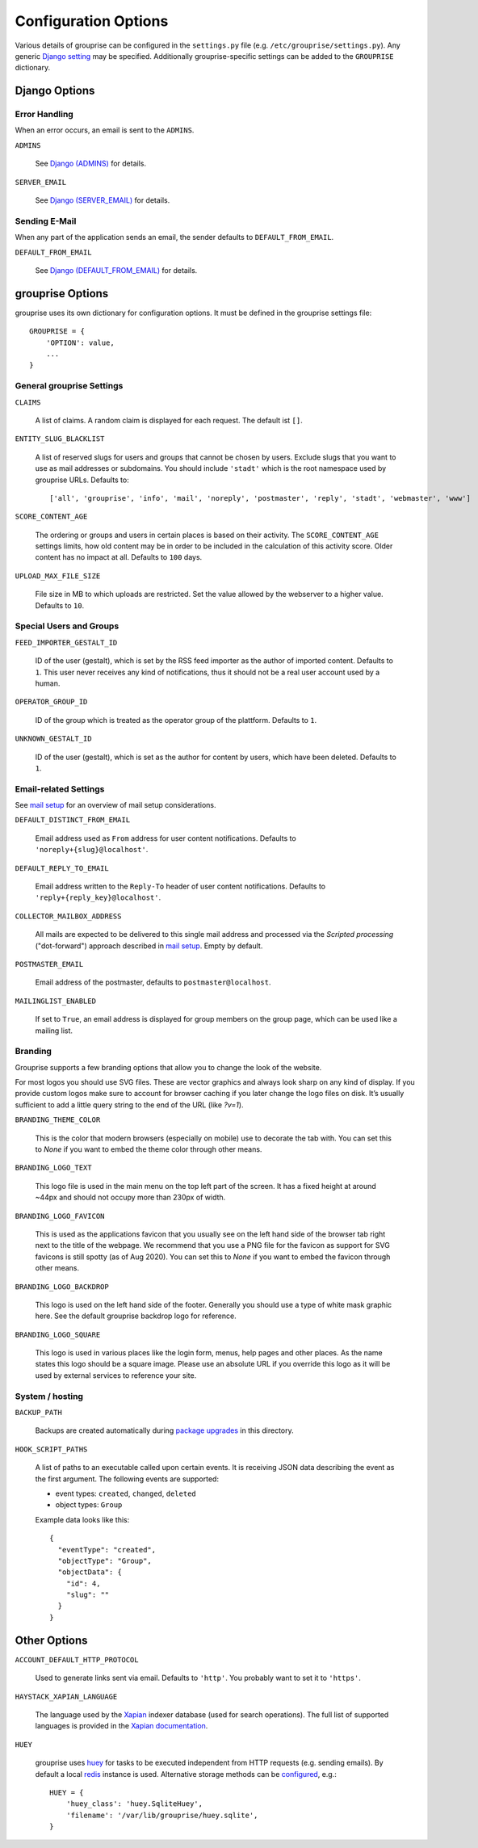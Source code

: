 *********************
Configuration Options
*********************

Various details of grouprise can be configured in the ``settings.py`` file (e.g. ``/etc/grouprise/settings.py``).
Any generic `Django setting <https://docs.djangoproject.com/en/stable/ref/settings/>`_ may be specified.
Additionally grouprise-specific settings can be added to the ``GROUPRISE`` dictionary.


Django Options
==============

Error Handling
--------------

When an error occurs, an email is sent to the ``ADMINS``.

``ADMINS``

  See `Django (ADMINS) <https://docs.djangoproject.com/en/stable/ref/settings/#admins>`_ for details.

``SERVER_EMAIL``

  See `Django (SERVER_EMAIL) <https://docs.djangoproject.com/en/stable/ref/settings/#server-email>`_ for details.

Sending E-Mail
--------------

When any part of the application sends an email, the sender defaults to ``DEFAULT_FROM_EMAIL``.

``DEFAULT_FROM_EMAIL``

  See `Django (DEFAULT_FROM_EMAIL) <https://docs.djangoproject.com/en/stable/ref/settings/#default-from-email>`_ for details.


grouprise Options
=================

grouprise uses its own dictionary for configuration options. It must be defined in the
grouprise settings file::

  GROUPRISE = {
      'OPTION': value,
      ...
  }

General grouprise Settings
--------------------------

``CLAIMS``

  A list of claims. A random claim is displayed for each request. The default ist ``[]``.

``ENTITY_SLUG_BLACKLIST``

  A list of reserved slugs for users and groups that cannot be chosen by users. Exclude slugs
  that you want to use as mail addresses or subdomains. You should include ``'stadt'`` which
  is the root namespace used by grouprise URLs. Defaults to::

  ['all', 'grouprise', 'info', 'mail', 'noreply', 'postmaster', 'reply', 'stadt', 'webmaster', 'www']

``SCORE_CONTENT_AGE``

  The ordering or groups and users in certain places is based on their activity.  The
  ``SCORE_CONTENT_AGE`` settings limits, how old content may be in order to be included in the
  calculation of this activity score.  Older content has no impact at all.
  Defaults to ``100`` days.

``UPLOAD_MAX_FILE_SIZE``

  File size in MB to which uploads are restricted. Set the value allowed by the webserver to
  a higher value. Defaults to ``10``.

Special Users and Groups
------------------------

``FEED_IMPORTER_GESTALT_ID``

  ID of the user (gestalt), which is set by the RSS feed importer as the author of imported
  content. Defaults to ``1``.  This user never receives any kind of notifications, thus it should
  not be a real user account used by a human.

``OPERATOR_GROUP_ID``

  ID of the group which is treated as the operator group of the plattform. Defaults to ``1``.

``UNKNOWN_GESTALT_ID``

  ID of the user (gestalt), which is set as the author for content by users, which have been
  deleted. Defaults to ``1``.

Email-related Settings
----------------------

See `mail setup <../mail_setup.html>`_ for an overview of mail setup considerations.

``DEFAULT_DISTINCT_FROM_EMAIL``

  Email address used as ``From`` address for user content notifications. Defaults to
  ``'noreply+{slug}@localhost'``.

``DEFAULT_REPLY_TO_EMAIL``

  Email address written to the ``Reply-To`` header of user content notifications. Defaults to
  ``'reply+{reply_key}@localhost'``.

``COLLECTOR_MAILBOX_ADDRESS``

  All mails are expected to be delivered to this single mail address and processed via the
  *Scripted processing* ("dot-forward") approach described in `mail setup <../mail_setup.html>`_.
  Empty by default.


``POSTMASTER_EMAIL``

  Email address of the postmaster, defaults to ``postmaster@localhost``.

``MAILINGLIST_ENABLED``

  If set to ``True``, an email address is displayed for group members on the group page, which
  can be used like a mailing list.

Branding
--------

Grouprise supports a few branding options that allow you to change the look of the website.

For most logos you should use SVG files. These are vector graphics and always look sharp
on any kind of display. If you provide custom logos make sure to account for browser caching
if you later change the logo files on disk. It’s usually sufficient to add a little query
string to the end of the URL (like `?v=1`).

``BRANDING_THEME_COLOR``

  This is the color that modern browsers (especially on mobile) use to decorate the tab with.
  You can set this to `None` if you want to embed the theme color through other means.

``BRANDING_LOGO_TEXT``

  This logo file is used in the main menu on the top left part of the screen.
  It has a fixed height at around ~44px and should not occupy more than 230px of width.

``BRANDING_LOGO_FAVICON``

  This is used as the applications favicon that you usually see on the left hand side
  of the browser tab right next to the title of the webpage. We recommend that you use a
  PNG file for the favicon as support for SVG favicons is still spotty (as of Aug 2020).
  You can set this to `None` if you want to embed the favicon through other means.

``BRANDING_LOGO_BACKDROP``

  This logo is used on the left hand side of the footer. Generally you should use a type
  of white mask graphic here. See the default grouprise backdrop logo for reference.

``BRANDING_LOGO_SQUARE``

  This logo is used in various places like the login form, menus, help pages and other
  places. As the name states this logo should be a square image. Please use an
  absolute URL if you override this logo as it will be used by external services
  to reference your site.


System / hosting
----------------

``BACKUP_PATH``

  Backups are created automatically during `package upgrades <../deployment/deb.html>`_ in this
  directory.

``HOOK_SCRIPT_PATHS``

  A list of paths to an executable called upon certain events. It is receiving JSON data describing the
  event as the first argument. The following events are supported:

  * event types: ``created``, ``changed``, ``deleted``
  * object types: ``Group``

  Example data looks like this::

    {
      "eventType": "created",
      "objectType": "Group",
      "objectData": {
        "id": 4,
        "slug": ""
      }
    }


Other Options
=============

``ACCOUNT_DEFAULT_HTTP_PROTOCOL``

  Used to generate links sent via email. Defaults to ``'http'``. You probably want to set it
  to ``'https'``.

``HAYSTACK_XAPIAN_LANGUAGE``

  The language used by the `Xapian <https://xapian.org/>`_ indexer database (used for search
  operations).  The full list of supported languages is provided in the
  `Xapian documentation <https://xapian.org/docs/apidoc/html/classXapian_1_1Stem.html>`_.

``HUEY``

  grouprise uses `huey <https://huey.readthedocs.io/en/latest/index.html>`_ for tasks to be
  executed independent from HTTP requests (e.g. sending emails). By default a local
  `redis <https://redis.io/>`_ instance is used. Alternative storage methods can be
  `configured <https://huey.readthedocs.io/en/latest/contrib.html#django>`_, e.g.::

    HUEY = {
        'huey_class': 'huey.SqliteHuey',
        'filename': '/var/lib/grouprise/huey.sqlite',
    }


